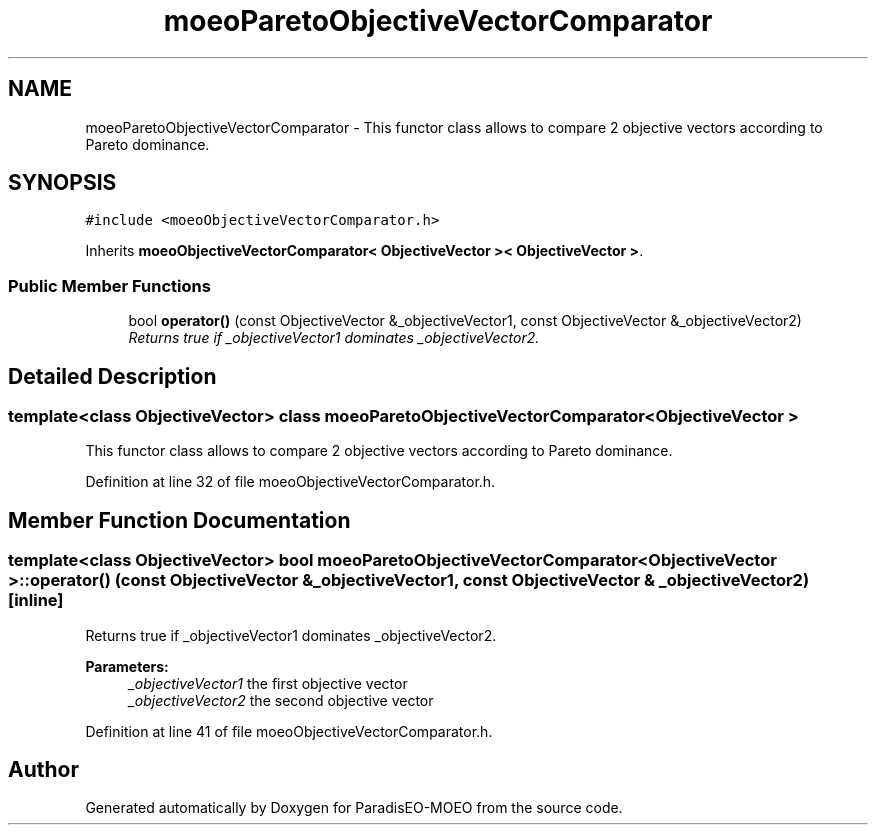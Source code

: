.TH "moeoParetoObjectiveVectorComparator" 3 "17 Apr 2007" "Version 1.0.alpha" "ParadisEO-MOEO" \" -*- nroff -*-
.ad l
.nh
.SH NAME
moeoParetoObjectiveVectorComparator \- This functor class allows to compare 2 objective vectors according to Pareto dominance.  

.PP
.SH SYNOPSIS
.br
.PP
\fC#include <moeoObjectiveVectorComparator.h>\fP
.PP
Inherits \fBmoeoObjectiveVectorComparator< ObjectiveVector >< ObjectiveVector >\fP.
.PP
.SS "Public Member Functions"

.in +1c
.ti -1c
.RI "bool \fBoperator()\fP (const ObjectiveVector &_objectiveVector1, const ObjectiveVector &_objectiveVector2)"
.br
.RI "\fIReturns true if _objectiveVector1 dominates _objectiveVector2. \fP"
.in -1c
.SH "Detailed Description"
.PP 

.SS "template<class ObjectiveVector> class moeoParetoObjectiveVectorComparator< ObjectiveVector >"
This functor class allows to compare 2 objective vectors according to Pareto dominance. 
.PP
Definition at line 32 of file moeoObjectiveVectorComparator.h.
.SH "Member Function Documentation"
.PP 
.SS "template<class ObjectiveVector> bool \fBmoeoParetoObjectiveVectorComparator\fP< ObjectiveVector >::operator() (const ObjectiveVector & _objectiveVector1, const ObjectiveVector & _objectiveVector2)\fC [inline]\fP"
.PP
Returns true if _objectiveVector1 dominates _objectiveVector2. 
.PP
\fBParameters:\fP
.RS 4
\fI_objectiveVector1\fP the first objective vector 
.br
\fI_objectiveVector2\fP the second objective vector 
.RE
.PP

.PP
Definition at line 41 of file moeoObjectiveVectorComparator.h.

.SH "Author"
.PP 
Generated automatically by Doxygen for ParadisEO-MOEO from the source code.
